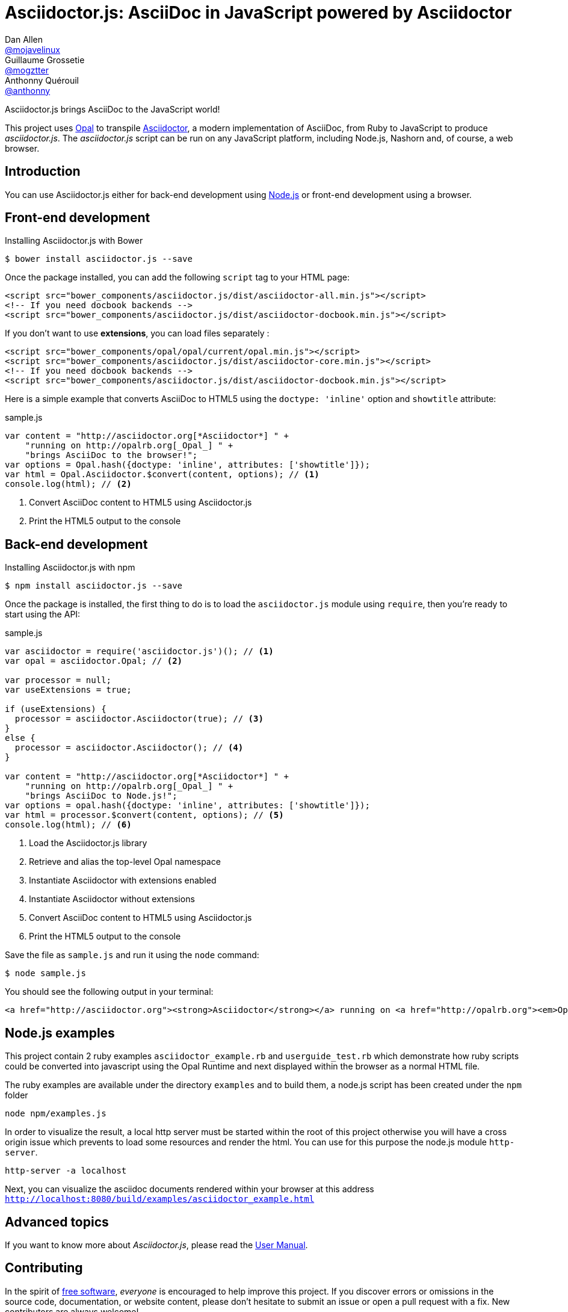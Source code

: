 # Asciidoctor.js: AsciiDoc in JavaScript powered by Asciidoctor
Dan Allen <https://github.com/mojavelinux[@mojavelinux]>; Guillaume Grossetie <https://github.com/mogztter[@mogztter]>; Anthonny Quérouil <https://github.com/anthonny[@anthonny]>
:idprefix:
:idseparator: -
:uri-nodejs: http://nodejs.org
:uri-opal: http://opalrb.org
:uri-repo: https://github.com/asciidoctor/asciidoctor.js
:uri-freesoftware: https://www.gnu.org/philosophy/free-sw.html
:uri-rel-file-base: link:
:uri-contribute: {uri-rel-file-base}CONTRIBUTING.adoc
:uri-user-manual: {uri-rel-file-base}manual.adoc
:license: {uri-repo}/blob/master/LICENSE
:experimental:
:endash:

ifdef::env-github[]
image:http://img.shields.io/travis/asciidoctor/asciidoctor.js.svg[Travis build status, link=https://travis-ci.org/asciidoctor/asciidoctor.js]
image:http://img.shields.io/npm/v/asciidoctor.js.svg[npm version, link=https://www.npmjs.org/package/asciidoctor.js]
image:https://ci.appveyor.com/api/projects/status/i69sqvvyr95sf6i7/branch/master?svg=true[Appveyor build status, link=https://ci.appveyor.com/project/asciidoctor/asciidoctor-js]
endif::[]

Asciidoctor.js brings AsciiDoc to the JavaScript world!

This project uses {uri-opal}[Opal] to transpile http://asciidoctor.org[Asciidoctor], a modern implementation of AsciiDoc, from Ruby to JavaScript to produce _asciidoctor.js_.
The _asciidoctor.js_ script can be run on any JavaScript platform, including Node.js, Nashorn and, of course, a web browser.

## Introduction

You can use Asciidoctor.js either for back-end development using {uri-nodejs}[Node.js] or front-end development using a browser.

## Front-end development

.Installing Asciidoctor.js with Bower

    $ bower install asciidoctor.js --save

Once the package installed, you can add the following `script` tag to your HTML page:

```html
<script src="bower_components/asciidoctor.js/dist/asciidoctor-all.min.js"></script>
<!-- If you need docbook backends -->
<script src="bower_components/asciidoctor.js/dist/asciidoctor-docbook.min.js"></script>
```

If you don't want to use *extensions*, you can load files separately :

```html
<script src="bower_components/opal/opal/current/opal.min.js"></script>
<script src="bower_components/asciidoctor.js/dist/asciidoctor-core.min.js"></script>
<!-- If you need docbook backends -->
<script src="bower_components/asciidoctor.js/dist/asciidoctor-docbook.min.js"></script>
```

Here is a simple example that converts AsciiDoc to HTML5 using the `doctype: 'inline'` option and `showtitle` attribute:

.sample.js

```javascript
var content = "http://asciidoctor.org[*Asciidoctor*] " +
    "running on http://opalrb.org[_Opal_] " +
    "brings AsciiDoc to the browser!";
var options = Opal.hash({doctype: 'inline', attributes: ['showtitle']});
var html = Opal.Asciidoctor.$convert(content, options); // <1>
console.log(html); // <2>
```

<1> Convert AsciiDoc content to HTML5 using Asciidoctor.js
<2> Print the HTML5 output to the console

## Back-end development

.Installing Asciidoctor.js with npm

    $ npm install asciidoctor.js --save

Once the package is installed, the first thing to do is to load the `asciidoctor.js` module using `require`, then you're ready to start using the API:

.sample.js

```javascript
var asciidoctor = require('asciidoctor.js')(); // <1>
var opal = asciidoctor.Opal; // <2>

var processor = null;
var useExtensions = true;

if (useExtensions) {
  processor = asciidoctor.Asciidoctor(true); // <3>
}
else {
  processor = asciidoctor.Asciidoctor(); // <4>
}

var content = "http://asciidoctor.org[*Asciidoctor*] " +
    "running on http://opalrb.org[_Opal_] " +
    "brings AsciiDoc to Node.js!";
var options = opal.hash({doctype: 'inline', attributes: ['showtitle']});
var html = processor.$convert(content, options); // <5>
console.log(html); // <6>
```

<1> Load the Asciidoctor.js library
<2> Retrieve and alias the top-level Opal namespace
<3> Instantiate Asciidoctor with extensions enabled
<4> Instantiate Asciidoctor without extensions
<5> Convert AsciiDoc content to HTML5 using Asciidoctor.js
<6> Print the HTML5 output to the console

Save the file as `sample.js` and run it using the `node` command:

    $ node sample.js

You should see the following output in your terminal:

[.output]
....
<a href="http://asciidoctor.org"><strong>Asciidoctor</strong></a> running on <a href="http://opalrb.org"><em>Opal</em></a> brings AsciiDoc to Node.js!</p>
....

## Node.js examples

This project contain 2 ruby examples `asciidoctor_example.rb` and `userguide_test.rb` which demonstrate how ruby scripts could be converted into javascript using the Opal Runtime
and next displayed within the browser as a normal HTML file.

The ruby examples are available under the directory `examples` and to build them, a node.js script has been created under the `npm` folder

```
node npm/examples.js
```

In order to visualize the result, a local http server must be started within the root of this project otherwise you will have a cross origin issue which prevents to load some resources
and render the html. You can use for this purpose the node.js module `http-server`.

```
http-server -a localhost
```

Next, you can visualize the asciidoc documents rendered within your browser at this address `http://localhost:8080/build/examples/asciidoctor_example.html`


## Advanced topics

If you want to know more about _Asciidoctor.js_, please read the {uri-user-manual}[User Manual].

## Contributing

In the spirit of {uri-freesoftware}[free software], _everyone_ is encouraged to help improve this project.
If you discover errors or omissions in the source code, documentation, or website content, please don't hesitate to submit an issue or open a pull request with a fix.
New contributors are always welcome!

The {uri-contribute}[Contributing] guide provides information on how to contribute.

## Copyright

Copyright (C) 2016 Dan Allen, Guillaume Grossetie, Anthonny Quérouil and the Asciidoctor Project.
Free use of this software is granted under the terms of the MIT License.

See the {license}[LICENSE] file for details.
